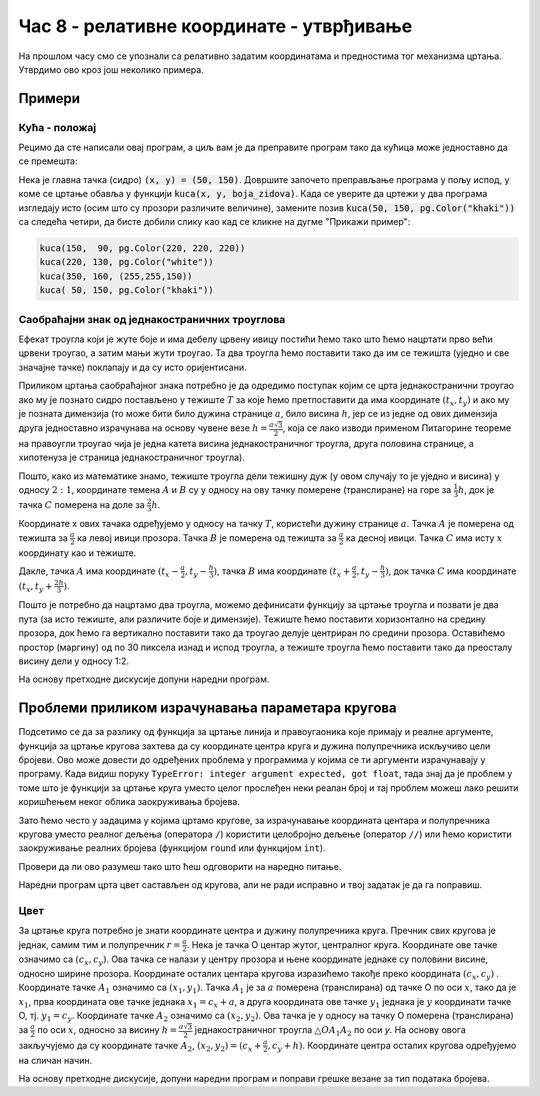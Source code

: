 Час 8 - релативне координате - утврђивање
=========================================

На прошлом часу смо се упознали са релативно задатим координатама и
предностима тог механизма цртања. Утврдимо ово кроз још неколико
примера.

Примери
-------


Кућа - положај
''''''''''''''

Рецимо да сте написали овај програм, а циљ вам је да преправите
програм тако да кућица може једноставно да се премешта:

.. activecode:: PyGame_house_detailed_fixed
    :nocodelens:
    :enablecopy:
    :modaloutput:
    :includesrc: _includes/kuca_2d_apsolutno.py

Нека је главна тачка (сидро) :code:`(x, y) = (50, 150)`. Довршите
започето преправљање програма у пољу испод, у коме се цртање обавља у
функцији :code:`kuca(x, y, boja_zidova)`. Када се уверите да цртежи у
два програма изгледају исто (осим што су прозори различите величине),
замените позив :code:`kuca(50, 150, pg.Color("khaki"))` са следећа четири,
да бисте добили слику као кад се кликне на дугме "Прикажи пример":

.. code::

    kuca(150,  90, pg.Color(220, 220, 220))
    kuca(220, 130, pg.Color("white"))
    kuca(350, 160, (255,255,150))
    kuca( 50, 150, pg.Color("khaki"))

.. activecode:: PyGame_house_detailed_movable
    :nocodelens:
    :enablecopy:
    :modaloutput:
    :playtask: 
    :includexsrc: _includes/kuca_2d_relativno.py
   
    prozor.fill(pg.Color("darkgreen")) # bojimo pozadinu ekrana u tamno zeleno

    def kuca(x, y, boja_zidova):
        pg.draw.polygon(prozor, pg.Color("red"), [(x, y), (x+???, y-???), (x+140, y)]) # krov
        pg.draw.rect(prozor, boja_zidova,       (x,       y,     140, 100))   # kuca
        pg.draw.rect(prozor, pg.Color("brown"), (x + ???, y + ???,  30,  30)) # levi prozor
        pg.draw.rect(prozor, pg.Color("brown"), (x + ???, y + ???, ???, ???)) # desni prozor
        pg.draw.rect(prozor, pg.Color("brown"), (x + ???, y + ???, ???, ???)) # vrata
        
    kuca( 50, 150, pg.Color("khaki"))


Саобраћајни знак од једнакостраничних троуглова
'''''''''''''''''''''''''''''''''''''''''''''''

.. questionnote::

   Напиши програм који исцртава саобраћајни знак укрштања са путем са
   првенством пролаза који је у облику жутог једнакостраничног троугла
   са црвеном ивицом, окренутог тако да му је хоризонтална основица
   горе.

Ефекат троугла који је жуте боје и има дебелу црвену ивицу постићи
ћемо тако што ћемо нацртати прво већи црвени троугао, а затим мањи
жути троугао. Та два троугла ћемо поставити тако да им се тежишта
(уједно и све значајне тачке) поклапају и да су исто оријентисани.
   
Приликом цртања саобраћајног знака потребно је да одредимо поступак
којим се црта једнакостранични троугао ако му је познато сидро
постављено у тежиште :math:`T` за које ћемо претпоставити да има
координате :math:`(t_x, t_y)` и ако му је позната димензија (то може
бити било дужина странице :math:`a`, било висина :math:`h`, јер се из
једне од ових димензија друга једноставно израчунава на основу чувене
везе :math:`h = \frac{a\sqrt{3}}{2}`, која се лако изводи применом
Питагорине теореме на правоугли троугао чија је једна катета висина
једнакостраничног троугла, друга половина странице, а хипотенуза је
страница једнакостраничног троугла).
   
.. image:: ../../_images/jednakostranicanTrougaoZnak.png
   :width: 400px   
   :align: center 

Пошто, како из математике знамо, тежиште троугла дели тежишну дуж (у
овом случају то је уједно и висина) у односу :math:`2:1`, координате
темена :math:`A` и :math:`B` су у односу на ову тачку померене
(транслиране) на горе за :math:`\frac{1}{3}h`, док је тачка :math:`C`
померена на доле за :math:`\frac{2}{3}h`.

Координате x ових тачака одређујемо у односу на тачку :math:`T`,
користећи дужину странице :math:`a`. Тачка :math:`А` је померена од
тежишта за :math:`\frac{а}{2}` ка левој ивици прозора. Тачка :math:`В`
је померена од тежишта за :math:`\frac{а}{2}` ка десној
ивици. Тачка :math:`C` има исту :math:`x` координату као и тежиште.

Дакле, тачка :math:`A` има координате :math:`(t_x-\frac{a}{2},
t_y-\frac{h}{3})`, тачка :math:`B` има координате
:math:`(t_x+\frac{a}{2}, t_y-\frac{h}{3})`, док тачка :math:`C` има
координате :math:`(t_x, t_y+\frac{2h}{3})`.
    
Пошто је потребно да нацртамо два троугла, можемо дефинисати функцију
за цртање троугла и позвати је два пута (за исто тежиште, али
различите боје и димензије). Тежиште ћемо поставити хоризонтално на
средину прозора, док ћемо га вертикално поставити тако да троугао
делује центриран по средини прозора. Оставићемо простор (маргину) од по
30 пиксела изнад и испод троугла, а тежиште троугла ћемо поставити
тако да преосталу висину дели у односу 1:2.

На основу претходне дискусије допуни наредни програм.
	   
.. activecode:: obojeni_trougao
   :nocodelens:
   :modaloutput: 
   :enablecopy:
   :playtask:
   :includexsrc: _includes/saobracajni_znak_trougao.py

   def jedakostranicni_trougao(tx, ty, h, boja):
       a = h * 2 / math.sqrt(3)       # dužina stranice
       # koordinate temena - težiste deli visinu u odnosu 1 : 2
       A = (tx - a/2, ty - h/3)
       B = (???, ???)
       C = (???, ???)
       pg.draw.polygon(prozor, ???, ???)
   
   # bojimo pozadinu prozora u belo
   prozor.fill(pg.Color("white"))
   margina = 30
   h = visina - 2*margina
   (tx, ty) = (sirina / 2, margina + h / 3)
   jedakostranicni_trougao(tx, ty, h, pg.Color("red"))
   jedakostranicni_trougao(tx, ty, 0.65*h, pg.Color("yellow"))

Проблеми приликом израчунавања параметара кругова
-------------------------------------------------

Подсетимо се да за разлику од функција за цртање линија и
правоугаоника које примају и реалне аргументе, функција за цртање
кругова захтева да су координате центра круга и дужина полупречника
искључиво цели бројеви. Ово може довести до одређених проблема у
програмима у којима се ти аргументи израчунавају у програму. Када
видиш поруку ``TypeError: integer argument expected, got float``, тада
знај да је проблем у томе што је функцији за цртање круга уместо целог
прослеђен неки реалан број и тај проблем можеш лако решити коришћењем
неког облика заокруживања бројева.

Зато ћемо често у задацима у којима цртамо кругове, за израчунавање
координата центара и полупречника кругова уместо реалног дељења
(оператора ``/``) користити целобројно дељење (оператор ``//``) или
ћемо користити заокруживање реалних бројева (функцијом ``round`` или
функцијом ``int``).

Провери да ли ово разумеш тако што ћеш одговорити на наредно питање.

.. mchoice:: pygame_quiz_greska_float
   :answer_a: Није наведен добар број параметара у позиву функције `pg.draw.circle`
   :answer_b: Координате центра не могу бити реални бројеви
   :answer_c: Редослед параметара у позиву није исправан
   :answer_d: Полупречник круга не сме да буде негативан број
   :answer_e: Потребно је навести још дебљину кружнице
   :correct: b
   :feedback_a: Покушај поново
   :feedback_b: Тачно
   :feedback_c: Покушај поново
   :feedback_d: Покушај поново
   :feedback_e: Покушај поново

   Након позива `pg.draw.circle(prozor, boja, (x, y), r)` пријављена
   је грешка `TypeError: integer argument expected, got float`. Шта
   може бити узрок те грешке?
   

Наредни програм црта цвет састављен од кругова, али не ради исправно и
твој задатак је да га поправиш.

Цвет
''''

.. questionnote::

   Напиши програм који исцртава цвет који се састоји од централног
   жутог круга пречника 100 пиксела, око којег се налази 6 правилно
   распоређених латица розе боје, свака у облику круга, такође
   пречника 100 пиксела (центри латица се налазе у теменима правилног
   шестоугла, чији је центар у центру цвета, а дужина странице је 100
   пиксела).

.. image:: ../../_images/roze_cvet.png
   :width: 500px   
   :align: center
   
За цртање круга потребно је знати координате центра и дужину
полупречника круга. Пречник свих кругова је једнак, самим тим и
полупречник :math:`r = \frac{a}{2}`.  Нека је тачка О центар жутог,
централног круга. Координате ове тачке означимо са :math:`(c_x,
c_y)`. Ова тачка се налази у центру прозора и њене координате једнаке
су половини висине, односно ширине прозора. Координате осталих
центара кругова изразићемо такође преко координата :math:`(c_x, c_y)`
.  Координате тачке :math:`А_1` означимо са :math:`(x_1, y_1)`. Тачка
:math:`А_1` је за :math:`a` померена (транслирана) од тачке О по оси
:math:`x`, тако да је :math:`x_1`, прва координата ове тачке једнака
:math:`x_1 = c_x + a`, а друга координата ове тачке :math:`y_1`
једнака је :math:`y` координати тачке О, тј. :math:`y_1 = c_y`.
Координате тачке :math:`А_2` означимо са :math:`(x_2, y_2)`. Ова тачка
је у односу на тачку О померена (транслирана) за :math:`\frac{a}{2}`
по оси :math:`x`, односно за висину :math:`h = \frac{a \sqrt{3}}{2}`
једнакостраничног троугла :math:`\triangle OA_1A_2` по оси `y`. На
основу овога закључујемо да су координате тачке :math:`А_2`,
:math:`(x_2, y_2) = (c_x+\frac{a}{2}, c_y + h)`.  Координате центра
осталих кругова одређујемо на сличан начин.


На основу претходне дискусије, допуни наредни програм и поправи
грешке везане за тип података бројева.
   
.. activecode:: cvet
   :nocodelens:
   :modaloutput: 
   :enablecopy:
   :playtask:
   :includexsrc: _includes/cvet.py

   # bojimo pozadinu u belo
   prozor.fill(BELA)

   # koordinate centra prozora
   (cx, cy) = (sirina / 2, visina / 2)

   # precnici krugova - duzina stranice pravilnog sestougla u cijim se
   # temenima nalaze centri krugova
   a = 100
   # visina karakteristicnog trougla sestougla
   h = a * math.sqrt(3) / 2

   # sva temena šestougla dele ove koordinate
   x1 = cx - a
   x2 = cx - a/2
   x3 = cx + a/2
   x4 = cx + a
   y1 = ???
   y2 = cy
   y3 = ???

   # koordinate temena šestougla
   O = (cx, cy)
   A1 = (x1, y2)
   A2 = (???, ???)
   A3 = (???, ???)
   A4 = (???, ???)
   A5 = (???, ???)
   A6 = (???, ???)

   # poluprecnik krugova
   r = a / 2

   # iscrtavamo krugove
   pg.draw.circle(prozor, ZUTA, O, r)
   pg.draw.circle(prozor, ROZE, A1, r)
   pg.draw.circle(prozor, ROZE, A2, ???)
   pg.draw.circle(prozor, ROZE, ???, ???)
   pg.draw.circle(prozor, ROZE, ???, ???)
   pg.draw.circle(prozor, ROZE, ???, ???)
   pg.draw.circle(prozor, ROZE, ???, ???)

